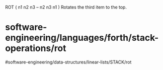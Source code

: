 ROT ( n1 n2 n3 -- n2 n3 n1 ) Rotates the third item to the top.

* software-engineering/languages/forth/stack-operations/rot
#software-engineering/data-structures/linear-lists/STACK/rot

